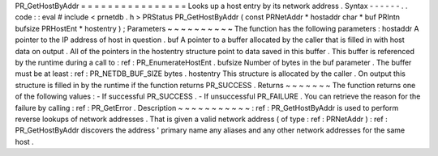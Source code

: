 PR_GetHostByAddr
=
=
=
=
=
=
=
=
=
=
=
=
=
=
=
=
Looks
up
a
host
entry
by
its
network
address
.
Syntax
-
-
-
-
-
-
.
.
code
:
:
eval
#
include
<
prnetdb
.
h
>
PRStatus
PR_GetHostByAddr
(
const
PRNetAddr
*
hostaddr
char
*
buf
PRIntn
bufsize
PRHostEnt
*
hostentry
)
;
Parameters
~
~
~
~
~
~
~
~
~
~
The
function
has
the
following
parameters
:
hostaddr
A
pointer
to
the
IP
address
of
host
in
question
.
buf
A
pointer
to
a
buffer
allocated
by
the
caller
that
is
filled
in
with
host
data
on
output
.
All
of
the
pointers
in
the
hostentry
structure
point
to
data
saved
in
this
buffer
.
This
buffer
is
referenced
by
the
runtime
during
a
call
to
:
ref
:
PR_EnumerateHostEnt
.
bufsize
Number
of
bytes
in
the
buf
parameter
.
The
buffer
must
be
at
least
:
ref
:
PR_NETDB_BUF_SIZE
bytes
.
hostentry
This
structure
is
allocated
by
the
caller
.
On
output
this
structure
is
filled
in
by
the
runtime
if
the
function
returns
PR_SUCCESS
.
Returns
~
~
~
~
~
~
~
The
function
returns
one
of
the
following
values
:
-
If
successful
PR_SUCCESS
.
-
If
unsuccessful
PR_FAILURE
.
You
can
retrieve
the
reason
for
the
failure
by
calling
:
ref
:
PR_GetError
.
Description
~
~
~
~
~
~
~
~
~
~
~
:
ref
:
PR_GetHostByAddr
is
used
to
perform
reverse
lookups
of
network
addresses
.
That
is
given
a
valid
network
address
(
of
type
:
ref
:
PRNetAddr
)
:
ref
:
PR_GetHostByAddr
discovers
the
address
'
primary
name
any
aliases
and
any
other
network
addresses
for
the
same
host
.
